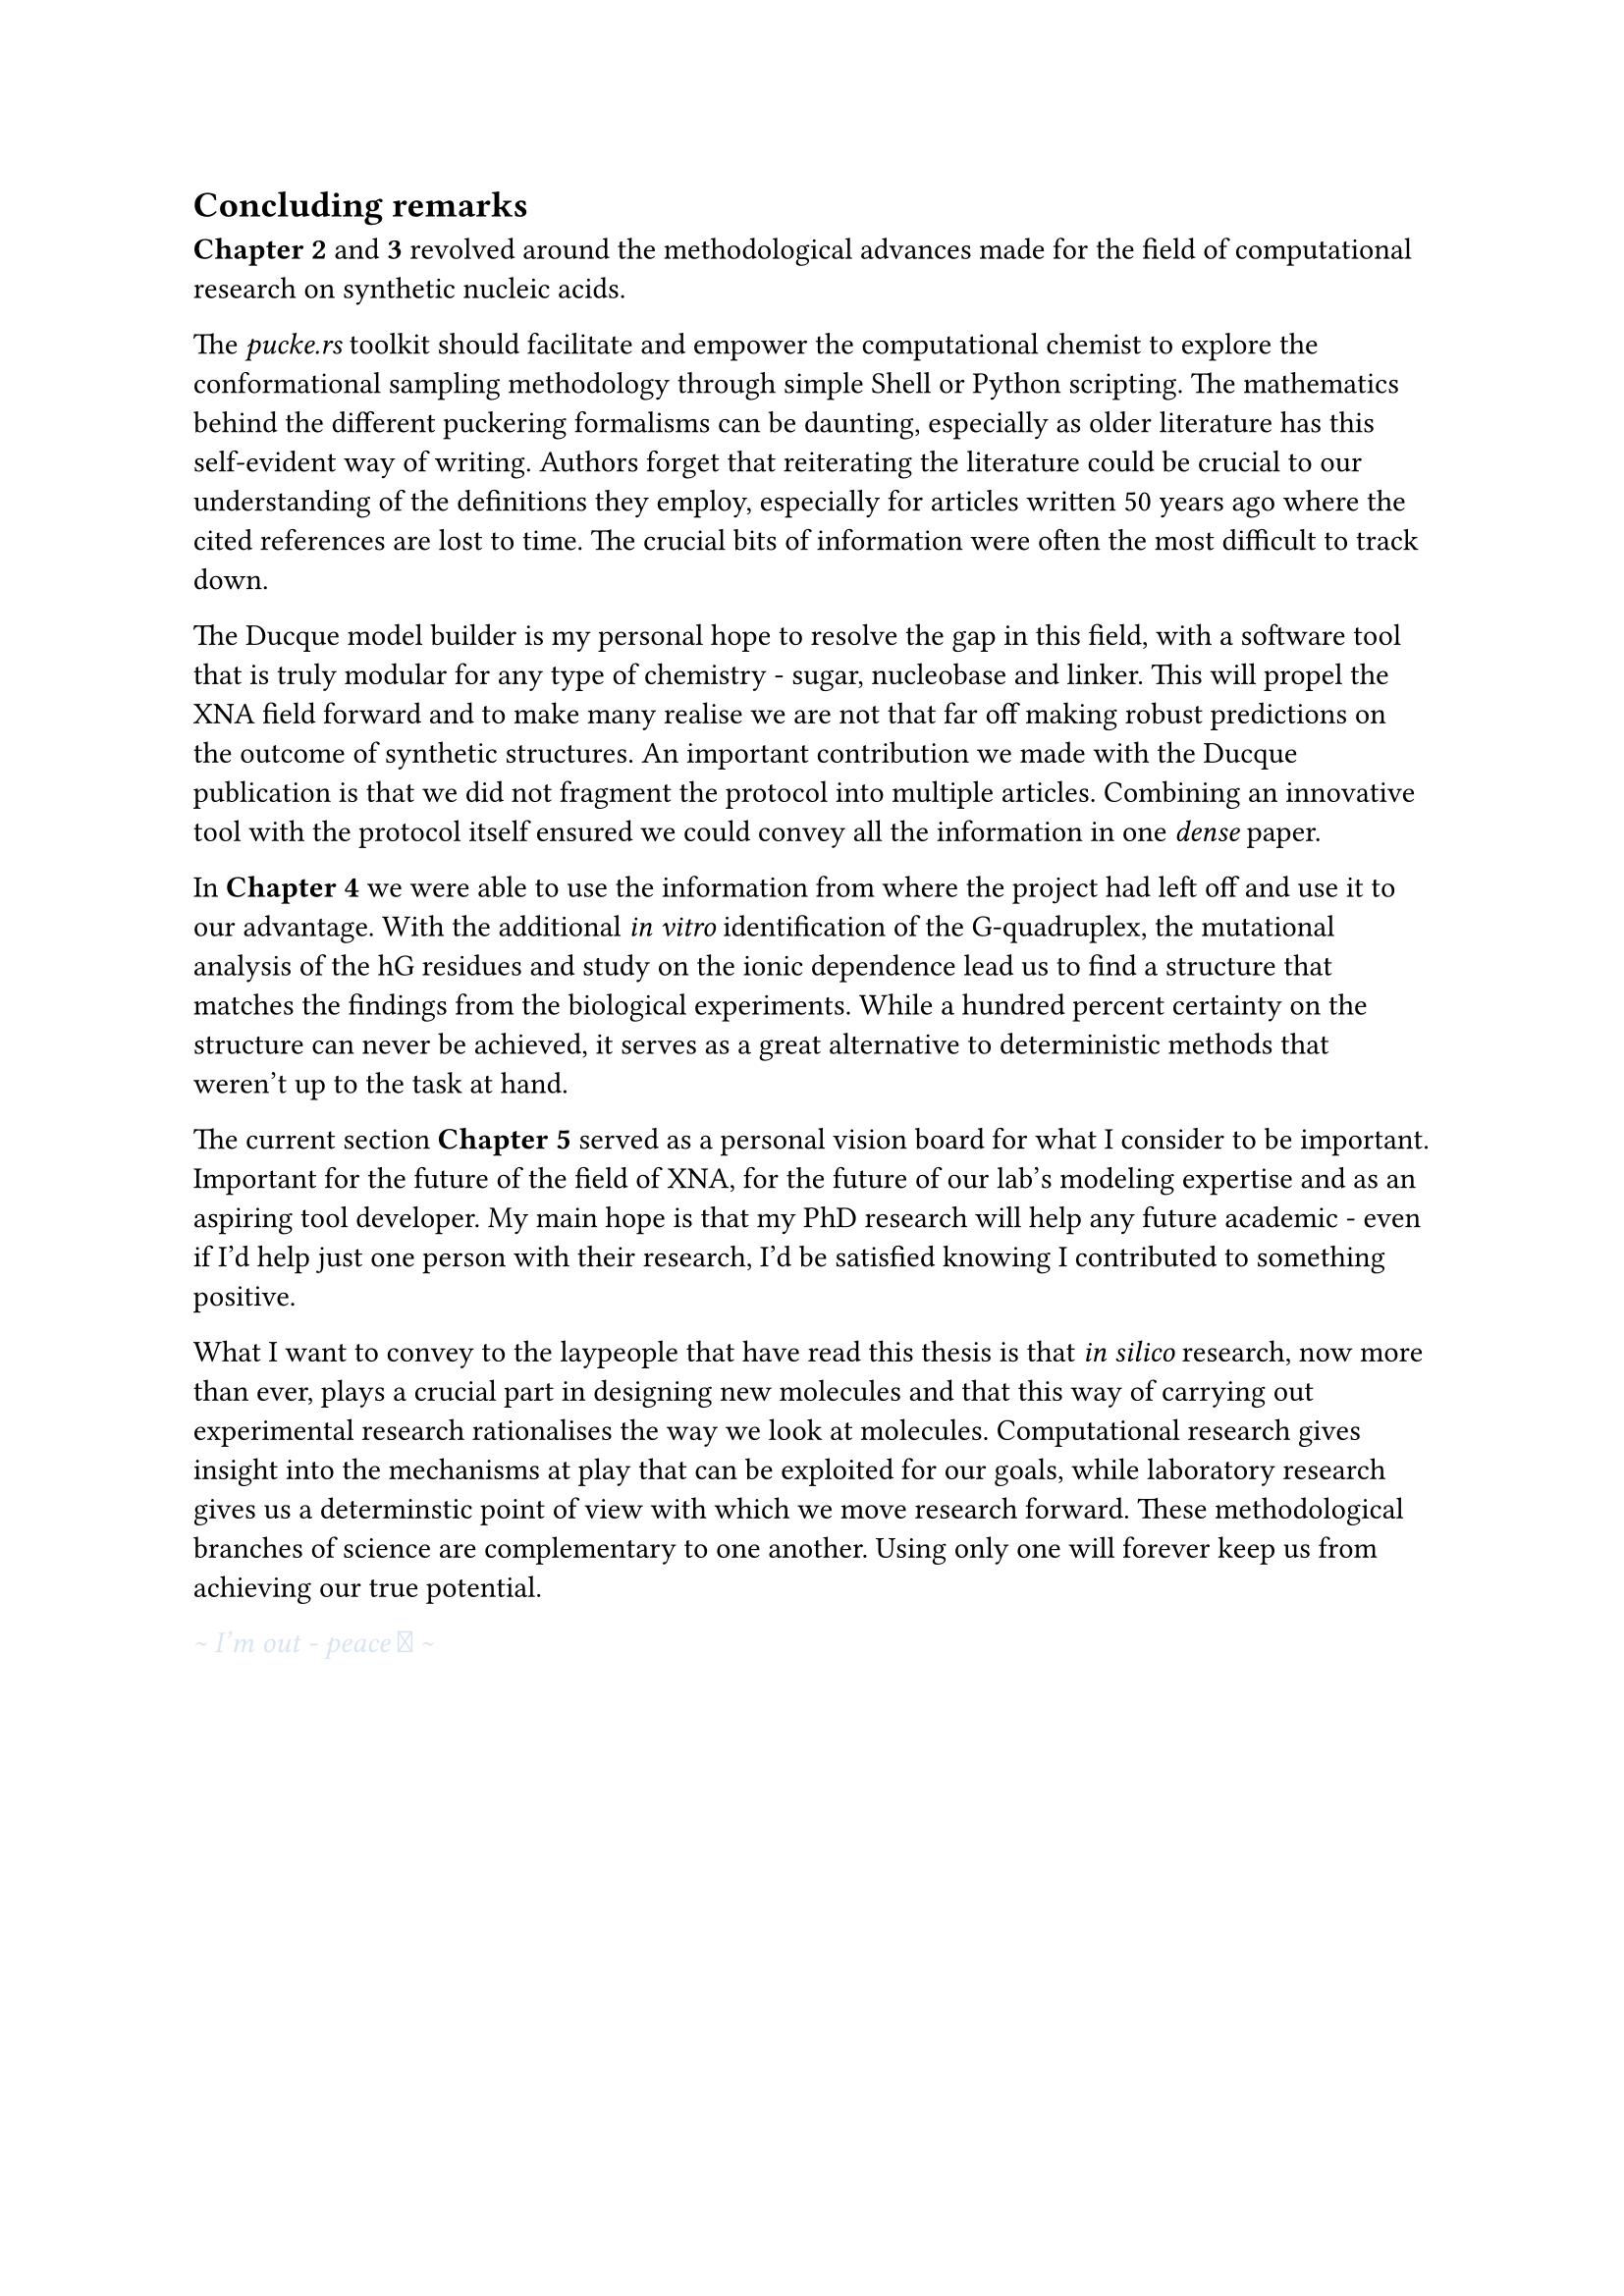 == Concluding remarks

*Chapter 2* and *3* revolved around the methodological advances made for the field of computational research on synthetic nucleic acids.

The _pucke.rs_ toolkit should facilitate and empower the computational chemist to explore the conformational sampling methodology through simple Shell or Python scripting.
The mathematics behind the different puckering formalisms can be daunting, especially as older literature has this self-evident way of writing. 
//Another difficulty lies in retrieving the articles that the original authors refer to. 
Authors forget that reiterating the literature could be crucial to our understanding of the definitions they employ, especially for articles written 50 years ago where the cited references are lost to time.
The crucial bits of information were often the most difficult to track down.
//From my own experience, the references often contain the key to a solution that might have been obvious at the time of the articles were published, but were difficult to track down.

The Ducque model builder is my personal hope to resolve the gap in this field, with a software tool that is truly modular for any type of chemistry - sugar, nucleobase and linker. This will propel the XNA field forward and to make many realise we are not that far off making robust predictions on the outcome of synthetic structures. 
An important contribution we made with the Ducque publication is that we did not fragment the protocol into multiple articles.
//Case and point, the Ducque model builder could have been a publication on its own. The protocol itself could have been too. To slice through the pipeline would be dishonest to the reader.
Combining an innovative tool with the protocol itself ensured we could convey all the information in one _dense_ paper.

In *Chapter 4* we were able to use the information from where the project had left off and use it to our advantage. With the additional _in vitro_ identification of the G-quadruplex, the mutational analysis of the hG residues and study on the ionic dependence lead us to find a structure that matches the findings from the biological experiments. While a hundred percent certainty on the structure can never be achieved, it serves as a great alternative to deterministic methods that weren't up to the task at hand.  

The current section *Chapter 5* served as a personal vision board for what I consider to be important. Important for the future of the field of XNA, for the future of our lab's modeling expertise and as an aspiring tool developer. My main hope is that my PhD research will help any future academic - even if I'd help just one person with their research, I'd be satisfied knowing I contributed to something positive. 

What I want to convey to the laypeople that have read this thesis is that _in silico_ research, now more than ever, plays a crucial part in designing new molecules and that this way of carrying out experimental research rationalises the way we look at molecules. Computational research gives insight into the mechanisms at play that can be exploited for our goals, while laboratory research gives us a determinstic point of view with which we move research forward. These methodological branches of science are complementary to one another. Using only one will forever keep us from achieving our true potential.

#text(fill: rgb("#D8E4F2"))[_ \~ I'm out - peace  \~ _ ]
